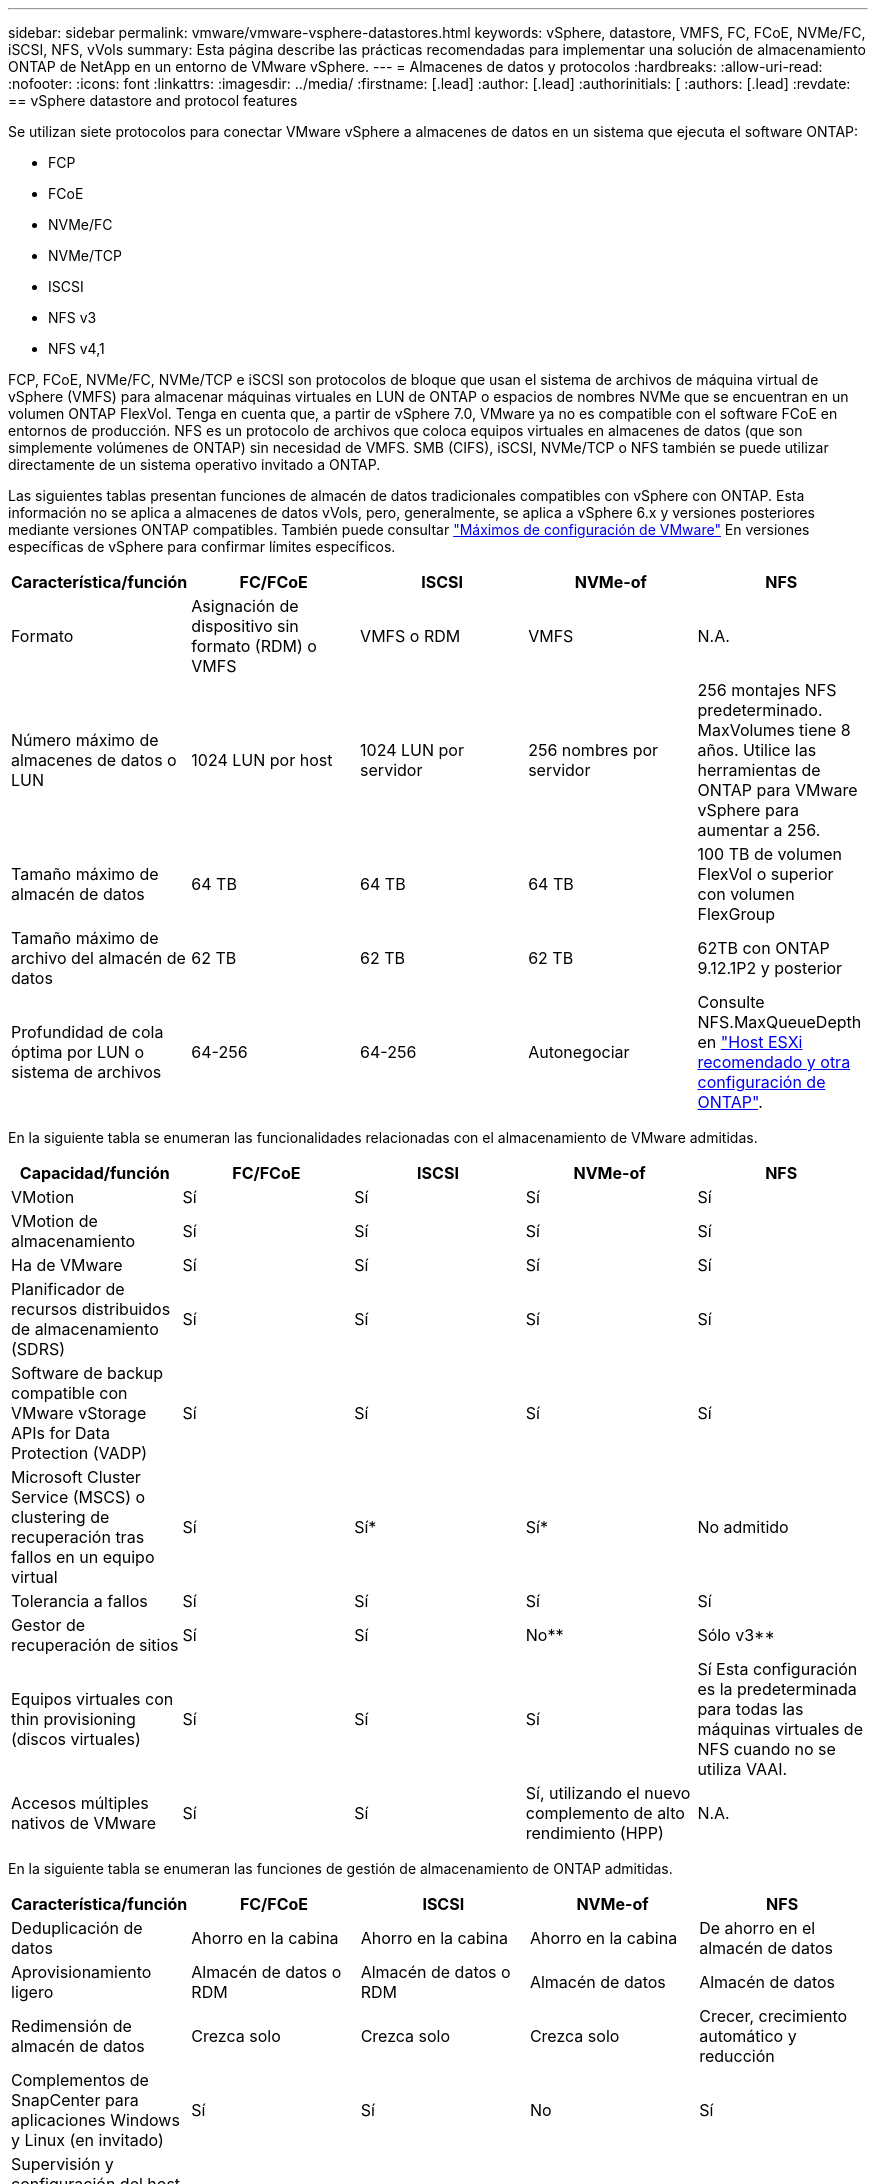 ---
sidebar: sidebar 
permalink: vmware/vmware-vsphere-datastores.html 
keywords: vSphere, datastore, VMFS, FC, FCoE, NVMe/FC, iSCSI, NFS, vVols 
summary: Esta página describe las prácticas recomendadas para implementar una solución de almacenamiento ONTAP de NetApp en un entorno de VMware vSphere. 
---
= Almacenes de datos y protocolos
:hardbreaks:
:allow-uri-read: 
:nofooter: 
:icons: font
:linkattrs: 
:imagesdir: ../media/
:firstname: [.lead]
:author: [.lead]
:authorinitials: [
:authors: [.lead]
:revdate: == vSphere datastore and protocol features


Se utilizan siete protocolos para conectar VMware vSphere a almacenes de datos en un sistema que ejecuta el software ONTAP:

* FCP
* FCoE
* NVMe/FC
* NVMe/TCP
* ISCSI
* NFS v3
* NFS v4,1


FCP, FCoE, NVMe/FC, NVMe/TCP e iSCSI son protocolos de bloque que usan el sistema de archivos de máquina virtual de vSphere (VMFS) para almacenar máquinas virtuales en LUN de ONTAP o espacios de nombres NVMe que se encuentran en un volumen ONTAP FlexVol. Tenga en cuenta que, a partir de vSphere 7.0, VMware ya no es compatible con el software FCoE en entornos de producción. NFS es un protocolo de archivos que coloca equipos virtuales en almacenes de datos (que son simplemente volúmenes de ONTAP) sin necesidad de VMFS. SMB (CIFS), iSCSI, NVMe/TCP o NFS también se puede utilizar directamente de un sistema operativo invitado a ONTAP.

Las siguientes tablas presentan funciones de almacén de datos tradicionales compatibles con vSphere con ONTAP. Esta información no se aplica a almacenes de datos vVols, pero, generalmente, se aplica a vSphere 6.x y versiones posteriores mediante versiones ONTAP compatibles. También puede consultar https://www.vmware.com/support/pubs/["Máximos de configuración de VMware"^] En versiones específicas de vSphere para confirmar límites específicos.

|===
| Característica/función | FC/FCoE | ISCSI | NVMe-of | NFS 


| Formato | Asignación de dispositivo sin formato (RDM) o VMFS | VMFS o RDM | VMFS | N.A. 


| Número máximo de almacenes de datos o LUN | 1024 LUN por host | 1024 LUN por servidor | 256 nombres por servidor | 256 montajes
NFS predeterminado. MaxVolumes tiene 8 años. Utilice las herramientas de ONTAP para VMware vSphere para aumentar a 256. 


| Tamaño máximo de almacén de datos | 64 TB | 64 TB | 64 TB | 100 TB de volumen FlexVol o superior con volumen FlexGroup 


| Tamaño máximo de archivo del almacén de datos | 62 TB | 62 TB | 62 TB | 62TB con ONTAP 9.12.1P2 y posterior 


| Profundidad de cola óptima por LUN o sistema de archivos | 64-256 | 64-256 | Autonegociar | Consulte NFS.MaxQueueDepth en https://docs.netapp.com/us-en/netapp-solutions/virtualization/vsphere_ontap_recommended_esxi_host_and_other_ontap_settings.html["Host ESXi recomendado y otra configuración de ONTAP"^]. 
|===
En la siguiente tabla se enumeran las funcionalidades relacionadas con el almacenamiento de VMware admitidas.

|===
| Capacidad/función | FC/FCoE | ISCSI | NVMe-of | NFS 


| VMotion | Sí | Sí | Sí | Sí 


| VMotion de almacenamiento | Sí | Sí | Sí | Sí 


| Ha de VMware | Sí | Sí | Sí | Sí 


| Planificador de recursos distribuidos de almacenamiento (SDRS) | Sí | Sí | Sí | Sí 


| Software de backup compatible con VMware vStorage APIs for Data Protection (VADP) | Sí | Sí | Sí | Sí 


| Microsoft Cluster Service (MSCS) o clustering de recuperación tras fallos en un equipo virtual | Sí | Sí* | Sí* | No admitido 


| Tolerancia a fallos | Sí | Sí | Sí | Sí 


| Gestor de recuperación de sitios | Sí | Sí | No** | Sólo v3** 


| Equipos virtuales con thin provisioning (discos virtuales) | Sí | Sí | Sí | Sí
Esta configuración es la predeterminada para todas las máquinas virtuales de NFS cuando no se utiliza VAAI. 


| Accesos múltiples nativos de VMware | Sí | Sí | Sí, utilizando el nuevo complemento de alto rendimiento (HPP) | N.A. 
|===
En la siguiente tabla se enumeran las funciones de gestión de almacenamiento de ONTAP admitidas.

|===
| Característica/función | FC/FCoE | ISCSI | NVMe-of | NFS 


| Deduplicación de datos | Ahorro en la cabina | Ahorro en la cabina | Ahorro en la cabina | De ahorro en el almacén de datos 


| Aprovisionamiento ligero | Almacén de datos o RDM | Almacén de datos o RDM | Almacén de datos | Almacén de datos 


| Redimensión de almacén de datos | Crezca solo | Crezca solo | Crezca solo | Crecer, crecimiento automático y reducción 


| Complementos de SnapCenter para aplicaciones Windows y Linux (en invitado) | Sí | Sí | No | Sí 


| Supervisión y configuración del host mediante herramientas de ONTAP para VMware vSphere | Sí | Sí | No | Sí 


| Aprovisionar mediante las herramientas de ONTAP para VMware vSphere | Sí | Sí | No | Sí 
|===
En la siguiente tabla se enumeran las funciones de backup admitidas.

|===
| Característica/función | FC/FCoE | ISCSI | NVMe-of | NFS 


| Snapshots de ONTAP | Sí | Sí | Sí | Sí 


| SRM compatible con backups replicados | Sí | Sí | No** | Sólo v3** 


| SnapMirror para volúmenes | Sí | Sí | Sí | Sí 


| Acceso a imagen VMDK | Software de backup compatible con VADP | Software de backup compatible con VADP | Software de backup compatible con VADP | Explorador del software de backup habilitado para VADP, vSphere Client y almacén de datos de vSphere Web Client 


| Acceso de nivel de ficheros VMDK | Software de backup compatible con VADP, solo Windows | Software de backup compatible con VADP, solo Windows | Software de backup compatible con VADP, solo Windows | Software de backup compatible con VADP y aplicaciones de terceros 


| Granularidad de NDMP | Almacén de datos | Almacén de datos | Almacén de datos | Almacén de datos o máquina virtual 
|===
*NetApp recomienda utilizar iSCSI en sistemas invitados para clústeres de Microsoft en lugar de VMDK habilitados para varios escritores en un almacén de datos VMFS. Este enfoque es totalmente compatible con Microsoft y VMware, ofrece una gran flexibilidad con ONTAP (sistemas de SnapMirror a ONTAP en las instalaciones o en el cloud), es fácil de configurar y automatizar y puede protegerse con SnapCenter. VSphere 7 añade una nueva opción de VMDK en clúster. Esto es diferente de los VMDK habilitados para varias ediciones, que requieren un almacén de datos presentado a través del protocolo FC que tiene habilitada la compatibilidad con VMDK en cluster. Se aplican otras restricciones. Consulte la lista de VMware https://docs.vmware.com/en/VMware-vSphere/7.0/vsphere-esxi-vcenter-server-70-setup-wsfc.pdf["Configuración de clústeres de conmutación por error de Windows Server"^] documentación para directrices de configuración.

**Los almacenes de datos que usan NVMe-of y NFS v4.1 requieren la replicación de vSphere. SRM no admite la replicación basada en cabinas.



== Seleccionar un protocolo de almacenamiento

Los sistemas que ejecutan el software ONTAP admiten todos los protocolos de almacenamiento más importantes, por lo que los clientes pueden elegir cuál es la mejor opción para su entorno, en función de la infraestructura de red y la capacidad del personal actuales y planificadas. Por lo general, las pruebas de NetApp han mostrado poca diferencia entre protocolos que se ejecutan a velocidades de línea similares, por lo que es mejor centrarse en su infraestructura de red y en las capacidades del personal sobre el rendimiento del protocolo bruto.

Los siguientes factores pueden ser útiles a la hora de considerar una opción de protocolo:

* *Entorno actual del cliente.* aunque los equipos DE TI generalmente tienen experiencia en la gestión de la infraestructura IP Ethernet, no todos son expertos en la administración de una estructura SAN FC. Sin embargo, es posible que el uso de una red IP de uso general que no está diseñada para el tráfico de almacenamiento no funcione bien. Considere la infraestructura de red de que dispone, las mejoras planificadas y las capacidades y la disponibilidad del personal para gestionarlos.
* *Facilidad de configuración.* más allá de la configuración inicial de la estructura FC (conmutadores y cableado adicionales, zonificación y verificación de interoperabilidad de HBA y firmware), los protocolos de bloque también requieren la creación y asignación de LUN y descubrimiento y formato por parte del SO invitado. Una vez creados y exportados los volúmenes de NFS, el host ESXi los monta y está listo para usarse. NFS no tiene ninguna cualificación de hardware o firmware especial que gestionar.
* *Facilidad de administración.* con los protocolos SAN, si se necesita más espacio, se necesitan varios pasos, incluyendo el crecimiento de una LUN, el reexamen para descubrir el nuevo tamaño, y luego el crecimiento del sistema de archivos). A pesar de que es posible aumentar una LUN, reducir el tamaño de una LUN no es así, y recuperar el espacio no utilizado puede requerir esfuerzo adicional. NFS permite ajustar fácilmente el tamaño, y el sistema de almacenamiento puede automatizar este ajuste de tamaño. SAN ofrece una reclamación de espacio mediante comandos TRIM/UNMAP del sistema operativo invitado, lo que permite que el espacio de los archivos eliminados se devuelva a la matriz. Este tipo de recuperación de espacio es más difícil con los almacenes de datos NFS.
* *Transparencia del espacio de almacenamiento.* la utilización del almacenamiento suele ser más fácil de ver en entornos NFS, ya que Thin Provisioning devuelve ahorros inmediatamente. Del mismo modo, los ahorros en deduplicación y clonado están disponibles inmediatamente para otras máquinas virtuales en el mismo almacén de datos o para otros volúmenes del sistema de almacenamiento. La densidad de las máquinas virtuales también es superior en un almacén de datos NFS, que puede mejorar el ahorro de la deduplicación y reducir los costes de gestión al tener menos almacenes de datos que gestionar.




== Distribución de almacenes de datos

Los sistemas de almacenamiento ONTAP ofrecen una gran flexibilidad a la hora de crear almacenes de datos para equipos virtuales y discos virtuales. Aunque se aplican muchas prácticas recomendadas de ONTAP al usar VSC para aprovisionar almacenes de datos para vSphere (que se enumeran en la sección link:vmware-vsphere-settings.html["Host ESXi recomendado y otra configuración de ONTAP"]), aquí hay algunas directrices adicionales a considerar:

* La puesta en marcha de vSphere con almacenes de datos NFS de ONTAP da como resultado una implementación de alto rendimiento y fácil de gestionar que proporciona ratios de máquina virtual a almacén de datos que no pueden obtenerse con protocolos de almacenamiento basados en bloques. Esta arquitectura puede provocar un aumento diez veces en la densidad de los almacenes de datos con una reducción correlacionada en el número de almacenes de datos. Aunque un almacén de datos de mayor tamaño puede beneficiar la eficiencia de almacenamiento y proporcionar beneficios operativos, considere el uso de al menos cuatro almacenes de datos (volúmenes de FlexVol) para almacenar las máquinas virtuales en una sola controladora de ONTAP a fin de obtener el máximo rendimiento de los recursos de hardware. Este enfoque también permite establecer almacenes de datos con diferentes políticas de recuperación. Algunas se pueden hacer backups o replicarse con una frecuencia mayor que otras en función de las necesidades de las empresas. No se necesitan varios almacenes de datos en los volúmenes de FlexGroup para mejorar el rendimiento, ya que se escalan por diseño.
* NetApp recomienda el uso de volúmenes de FlexVol para la mayoría de almacenes de datos NFS. A partir de la versión ONTAP 9,8, se admiten los volúmenes FlexGroup también para su uso como almacenes de datos y, por lo general, se recomienda en determinados casos de uso. No se recomiendan normalmente otros contenedores de almacenamiento de ONTAP, como qtrees, porque actualmente no son compatibles con las herramientas de ONTAP para VMware vSphere o con el complemento de NetApp SnapCenter para VMware vSphere. Dicho esto, la puesta en marcha de almacenes de datos como varios qtrees en un único volumen puede ser útil para entornos muy automatizados que pueden beneficiarse de cuotas a nivel de almacenes de datos o clones de archivos de máquinas virtuales.
* Un buen tamaño para un almacén de datos con volúmenes FlexVol es de entre 4 y 8 TB. Este tamaño es un buen punto de equilibrio entre rendimiento, facilidad de gestión y protección de datos. Empiece con poco (digamos, 4 TB) y crezca el almacén de datos según sea necesario (hasta el máximo de 100 TB). Los almacenes de datos más pequeños son más rápidos de recuperar desde un backup o después de un desastre y se pueden mover rápidamente en el clúster. Considere la posibilidad de utilizar el ajuste de tamaño automático de ONTAP para aumentar y reducir automáticamente el volumen a medida que se modifique el espacio utilizado. Las herramientas de ONTAP para el Asistente de aprovisionamiento de almacenes de datos de VMware vSphere utilizan autosize de forma predeterminada para los nuevos almacenes de datos. System Manager o la línea de comandos pueden personalizarse los umbrales de crecimiento y reducción, y el tamaño máximo y mínimo.
* De forma alternativa, los almacenes de datos VMFS se pueden configurar con LUN a las que se accede mediante FC, iSCSI o FCoE. VMFS permite que cada servidor ESX acceda a las LUN tradicionales de forma simultánea en un clúster. Los almacenes de datos VMFS pueden tener un tamaño de hasta 64 TB y constan de hasta 32 LUN de 2 TB (VMFS 3) o una única LUN de 64 TB (VMFS 5). El tamaño máximo de LUN de ONTAP es de 16 TB en la mayoría de los sistemas y de 128 TB en los sistemas de cabinas All-SAN. Por lo tanto, es posible crear un almacén de datos VMFS 5 de tamaño máximo en la mayoría de los sistemas ONTAP utilizando cuatro LUN de 16 TB. Aunque es posible obtener un beneficio en el rendimiento de las cargas de trabajo con un gran volumen de I/o con varias LUN (con sistemas FAS o AFF de gama alta), esta ventaja se ve compensada por la mayor complejidad de gestión para crear, gestionar y proteger las LUN de almacenes de datos y un mayor riesgo para la disponibilidad. NetApp suele recomendar el uso de una única LUN de gran tamaño para cada almacén de datos y únicamente span si hay una necesidad especial de ir más allá de un almacén de datos de 16 TB. Como sucede con NFS, considere el uso de varios almacenes de datos (volúmenes) para maximizar el rendimiento en una única controladora de ONTAP.
* Los sistemas operativos invitados (SO) antiguos necesitaban alineación con el sistema de almacenamiento para obtener el mejor rendimiento y eficiencia del almacenamiento. Sin embargo, los sistemas operativos modernos admitidos por el proveedor de distribuidores de Microsoft y Linux como Red Hat ya no requieren ajustes para alinear la partición del sistema de archivos con los bloques del sistema de almacenamiento subyacente en un entorno virtual. Si utiliza un sistema operativo antiguo que puede requerir alineación, busque artículos en la base de conocimientos de soporte de NetApp usando "alineación de máquinas virtuales" o solicite una copia de TR-3747 a través de un contacto de partners o de ventas de NetApp.
* Evite el uso de utilidades de desfragmentación en el sistema operativo invitado, ya que no ofrece beneficios de rendimiento y afecta a la eficiencia del almacenamiento y al uso del espacio de instantáneas. Considere también desactivar la indización de búsquedas en el sistema operativo invitado para escritorios virtuales.
* ONTAP ha dirigido el sector mediante funciones innovadoras de eficiencia del almacenamiento, que le permiten sacar el máximo partido a su espacio en disco utilizable. Los sistemas AFF llevan esta eficiencia aún más allá gracias a la compresión y la deduplicación inline predeterminadas. Los datos se deduplican en todos los volúmenes de un agregado, por lo que ya no necesita agrupar sistemas operativos similares y aplicaciones similares en un único almacén de datos para optimizar el ahorro.
* En algunos casos, es posible que ni siquiera se necesite un almacén de datos. Para obtener el mejor rendimiento y la mejor capacidad de gestión, evite usar un almacén de datos para aplicaciones con un alto volumen de I/o como bases de datos y algunas aplicaciones. En su lugar, piense en sistemas de archivos que son propiedad del invitado, como sistemas de archivos NFS o iSCSI gestionados por el invitado o con RDM. Para obtener orientación específica sobre las aplicaciones, consulte los informes técnicos de NetApp para su aplicación. Por ejemplo: link:../oracle/oracle-overview.html["Bases de datos de Oracle en ONTAP"] dispone de una sección sobre la virtualización con detalles útiles.
* Los discos de primera clase (o discos virtuales mejorados) permiten discos gestionados por vCenter independientemente de una máquina virtual con vSphere 6.5 y versiones posteriores. Aunque son gestionados principalmente por la API, pueden ser útiles con vVols, sobre todo cuando las herramientas de OpenStack o Kubernetes las gestionan. Son compatibles tanto con ONTAP como con herramientas de ONTAP para VMware vSphere.




== Migración de almacenes de datos y máquinas virtuales

Al migrar las máquinas virtuales desde un almacén de datos existente en otro sistema de almacenamiento a ONTAP, estas son algunas prácticas que deben tenerse en cuenta:

* Use Storage vMotion para mover la mayoría de los equipos virtuales a ONTAP. Este método no solo no es disruptivo para la ejecución de equipos virtuales, sino que también permite funciones de eficiencia del almacenamiento de ONTAP como deduplicación y compresión inline para procesar los datos a medida que migran. Considere usar funcionalidades de vCenter para seleccionar varias máquinas virtuales de la lista de inventario y programar la migración (utilice la tecla Ctrl mientras hace clic en acciones) en un momento adecuado.
* Aunque podría planificar con cuidado la migración a los almacenes de datos de destino adecuados, a menudo es más sencillo migrar de forma masiva y luego organizarse más tarde, según sea necesario. Puede que desee utilizar este enfoque para guiar la migración a diferentes almacenes de datos si tiene necesidades específicas de protección de datos, como distintas programaciones de Snapshot.
* La mayoría de los equipos virtuales y su almacenamiento pueden migrarse mientras se están ejecutando (en caliente), pero es posible que la migración de almacenamiento conectado (no en el almacén de datos), como ISO, LUN o volúmenes NFS desde otro sistema de almacenamiento requiera una migración de datos fría.
* Los equipos virtuales que necesitan una migración más cuidadosa incluyen las bases de datos y las aplicaciones que utilizan almacenamiento conectado. En general, considere el uso de las herramientas de la aplicación para gestionar la migración. Para Oracle, considere la posibilidad de utilizar herramientas de Oracle como RMAN o ASM para migrar los archivos de base de datos. Consulte https://www.netapp.com/us/media/tr-4534.pdf["CONSULTE TR-4534"^] si quiere más información. Del mismo modo, para SQL Server, plantéese utilizar SQL Server Management Studio o herramientas de NetApp, como SnapManager para SQL Server o SnapCenter.




== Herramientas de ONTAP para VMware vSphere

Las mejores prácticas más importantes cuando se usa vSphere con sistemas que ejecutan el software ONTAP son instalar y utilizar las herramientas de ONTAP para el complemento VMware vSphere (antes llamado Virtual Storage Console). Este complemento de vCenter simplifica la gestión del almacenamiento, mejora la disponibilidad y reduce los costes de almacenamiento y la sobrecarga operativa, ya sea mediante SAN o NAS. Utiliza prácticas recomendadas para el aprovisionamiento de almacenes de datos y optimiza la configuración del host ESXi para los tiempos de espera de multivía y HBA (que se describen en el apéndice B). Dado que es un complemento de vCenter, está disponible para todos los clientes web de vSphere que se conectan al servidor vCenter.

El plugin también le ayuda a utilizar otras herramientas ONTAP en entornos de vSphere. Le permite instalar el complemento de NFS para VMware VAAI, que permite realizar copias de datos descargados en ONTAP para las operaciones de clonado de equipos virtuales, reservar espacio para archivos de disco virtual gruesos y descargar la copia Snapshot de ONTAP.

El plugin también es la interfaz de gestión de muchas funciones de VASA Provider for ONTAP, compatible con la gestión basada en políticas de almacenamiento con vVols. Una vez registradas las herramientas de ONTAP para VMware vSphere, utilícelo para crear perfiles de funcionalidad de almacenamiento, asignarlas al almacenamiento y garantizar el cumplimiento de los perfiles por parte del almacén de datos con el tiempo. El proveedor de VASA también proporciona una interfaz para crear y gestionar almacenes de datos de VVol.

En general, NetApp recomienda el uso de las herramientas de ONTAP para la interfaz de VMware vSphere en vCenter con el fin de aprovisionar almacenes de datos tradicionales y vVols, para garantizar que se sigan las prácticas recomendadas.



== Redes generales

La configuración de ajustes de red cuando se usa vSphere con sistemas que ejecutan el software ONTAP es sencilla y similar a la de otra configuración de red. Estas son algunas cosas a tener en cuenta:

* Hay que separar el tráfico de la red de almacenamiento de otras redes. Se puede lograr una red independiente a través de una VLAN dedicada o switches independientes para el almacenamiento. Si la red de almacenamiento comparte rutas físicas como los enlaces ascendentes, puede que necesite calidad de servicio o puertos adicionales para garantizar el ancho de banda suficiente. No conecte los hosts directamente al almacenamiento; utilice switches para que tengan rutas redundantes y permita que VMware HA funcione sin intervención alguna. Consulte link:vmware-vsphere-network.html#direct-connect-networking["Red de conexión directa"] para obtener más información.
* Las tramas gigantes se pueden utilizar si se desean y admiten en la red, especialmente si se utiliza iSCSI. Si se usan, asegúrese de que estén configurados de la misma forma en todos los dispositivos de red, VLAN, etc., en la ruta entre el almacenamiento y el host ESXi. De lo contrario, puede que observe problemas de rendimiento o conexión. La MTU también debe establecerse de forma idéntica en el switch virtual ESXi, el puerto de VMkernel y, además, en los puertos físicos o los grupos de interfaces de cada nodo ONTAP.
* NetApp solo recomienda deshabilitar el control de flujo de red en los puertos de red de clúster dentro de un clúster de ONTAP. NetApp no ofrece otras recomendaciones para seguir las prácticas recomendadas para los puertos de red restantes que se usan para el tráfico de datos. Debe activar o desactivar según sea necesario. Consulte http://www.netapp.com/us/media/tr-4182.pdf["CONSULTE TR-4182"^] para obtener más fondo sobre el control de flujo.
* Cuando las cabinas de almacenamiento ESXi y ONTAP están conectadas a redes de almacenamiento Ethernet, NetApp recomienda configurar los puertos Ethernet a los que se conectan estos sistemas como puertos periféricos del protocolo de árbol de expansión rápido (RSTP) o mediante la función PortFast de Cisco. NetApp recomienda habilitar la función de enlace troncal Spanning-Tree PortFast en entornos que utilizan la función Cisco PortFast y que tienen la conexión de enlaces VLAN 802.1Q habilitada tanto para el servidor ESXi como para las cabinas de almacenamiento ONTAP.
* NetApp recomienda las siguientes prácticas recomendadas para la agregación de enlaces:
+
** Utilice switches que admitan la agregación de enlaces de puertos en dos chasis de switch separados mediante un enfoque de grupo de agregación de enlaces de varios chasis, como Virtual PortChannel (VPC) de Cisco.
** Deshabilite LACP para los puertos del switch conectados a ESXi a menos que utilice dvSwitch 5.1 o una versión posterior con LACP configurado.
** Utilice LACP para crear agregados de enlaces para sistemas de almacenamiento de ONTAP con grupos de interfaces dinámicas multimodo con puerto o hash IP. Consulte https://docs.netapp.com/us-en/ontap/networking/combine_physical_ports_to_create_interface_groups.html#dynamic-multimode-interface-group["Gestión de redes"^] para obtener más orientación.
** Utilice una política de agrupación de hash IP en ESXi cuando utilice la agregación de enlaces estáticos (por ejemplo, EtherChannel) y vSwitch estándar, o la agregación de enlaces basada en LACP con switches distribuidos de vSphere. Si no se utiliza la agregación de enlaces, utilice en su lugar «Ruta basada en el identificador de puerto virtual de origen».




En la siguiente tabla se ofrece un resumen de los elementos de configuración de red e indica dónde se aplican los ajustes.

|===
| Elemento | ESXi | Conmutador | Nodo | SVM 


| Dirección IP | VMkernel | No** | No** | Sí 


| Agregación de enlaces | Switch virtual | Sí | Sí | No* 


| VLAN | VMkernel y grupos de puertos de máquina virtual | Sí | Sí | No* 


| Control de flujo | NIC | Sí | Sí | No* 


| Árbol expansivo | No | Sí | No | No 


| MTU (para tramas gigantes) | Conmutador virtual y puerto de VMkernel (9000) | Sí (configurado como máx.) | Sí (9000) | No* 


| Grupos de conmutación por error | No | No | Sí (crear) | Sí (seleccione) 
|===
*Las LIF de SVM se conectan a puertos, grupos de interfaces o interfaces VLAN que tienen VLAN, MTU y otras configuraciones. Sin embargo, la configuración no se gestiona a nivel de SVM.

**Estos dispositivos tienen direcciones IP propias para la administración, pero estas direcciones no se utilizan en el contexto de las redes de almacenamiento ESXi.



== SAN (FC, FCoE, NVMe/FC, iSCSI), RDM

En vSphere hay tres formas de usar LUN de almacenamiento basado en bloques:

* Con almacenes de datos VMFS
* Con asignación de dispositivos sin formato (RDM)
* A medida que una LUN accede y está controlada por un iniciador de software desde un SO invitado de máquina virtual


VMFS es un sistema de archivos en clúster de alto rendimiento que proporciona almacenes de datos que son pools de almacenamiento compartido. Los almacenes de datos VMFS pueden configurarse con LUN a las que se accede mediante espacios de nombres FC, iSCSI, FCoE o NVMe a los que se accede mediante el protocolo NVMe/FC. VMFS permite que cada servidor ESX acceda a las LUN tradicionales de forma simultánea en un clúster. El tamaño máximo de LUN de ONTAP suele ser de 16 TB; por tanto, se crea un almacén de datos VMFS 5 de tamaño máximo de 64 TB (consulte la primera tabla de esta sección) mediante cuatro LUN de 16 TB (los sistemas de cabinas SAN admiten el tamaño máximo de LUN de VMFS de 64 TB). Como la arquitectura de LUN de ONTAP no cuenta con pequeñas profundidades de cola individuales, los almacenes de datos VMFS en ONTAP pueden escalarse a un mayor grado que con las arquitecturas de cabinas tradicionales de forma relativamente sencilla.

VSphere incluye compatibilidad incorporada para múltiples rutas a los dispositivos de almacenamiento, conocida como multivía nativa (NMP). NMP puede detectar el tipo de almacenamiento para los sistemas de almacenamiento compatibles y configura automáticamente la pila NMP para admitir las funcionalidades del sistema de almacenamiento en uso.

Tanto NMP como ONTAP de NetApp son compatibles con ALUA (Asymmetric Logical Unit Access) para negociar rutas optimizadas y no optimizadas. En ONTAP, una ruta optimizada para ALUA sigue una ruta de datos directa mediante un puerto de destino en el nodo que aloja la LUN a la que se está accediendo. De forma predeterminada, ALUA está activado tanto en vSphere como en ONTAP. El NMP reconoce el clúster ONTAP como ALUA y utiliza el complemento de tipo de cabina de almacenamiento ALUA (`VMW_SATP_ALUA`) y selecciona el complemento de selección de ruta de operación por turnos (`VMW_PSP_RR`).

ESXi 6 admite hasta 256 LUN y hasta 1,024 rutas totales a LUN. ESXi no ve ningún LUN o ruta que supere estos límites. Suponiendo el número máximo de LUN, el límite de rutas permite cuatro rutas por LUN. En un clúster de ONTAP mayor, es posible alcanzar el límite de ruta antes del límite de LUN. Para solucionar esta limitación, ONTAP admite una asignación de LUN selectiva (SLM) en la versión 8.3 y posteriores.

SLM limita los nodos que anuncian rutas a un LUN determinado. NetApp es una práctica recomendada tener al menos un LIF por nodo por SVM y usar SLM para limitar las rutas anunciadas al nodo que aloja la LUN y su partner de alta disponibilidad. Aunque existen otras rutas, no se anuncian por defecto. Es posible modificar las rutas anunciadas con los argumentos de nodo de informes Agregar y quitar dentro de SLM. Tenga en cuenta que las LUN creadas en versiones anteriores a la 8.3 anuncian todas las rutas y necesitan modificarse para anunciar únicamente las rutas a la pareja de alta disponibilidad del host. Para obtener más información sobre SLM, consulte la sección 5.9 de http://www.netapp.com/us/media/tr-4080.pdf["CONSULTE TR-4080"^]. El método anterior de conjuntos de puertos también puede utilizarse para reducir aún más las rutas disponibles para una LUN. Los conjuntos de puertos ayudan a reducir el número de rutas visibles a través de las cuales los iniciadores de un igroup pueden ver LUN.

* SLM está habilitado de forma predeterminada. A menos que utilice conjuntos de puertos, no se requiere ninguna configuración adicional.
* Para LUN creados antes de Data ONTAP 8.3, ejecute manualmente la ejecución de SLM `lun mapping remove-reporting-nodes` Comando para quitar los nodos de generación de informes de LUN y restringir el acceso de las LUN al nodo de propiedad de LUN y a su partner de alta disponibilidad.


Los protocolos de bloque (iSCSI, FC y FCoE) acceden a las LUN utilizando los ID de LUN y los números de serie, junto con nombres únicos. FC y FCoE utilizan nombres globales (WWN y WWPN); iSCSI utiliza nombres completos de iSCSI (IQN). La ruta a las LUN del interior del almacenamiento no tiene sentido para los protocolos de bloque y no se presenta en ningún lugar del protocolo. Por lo tanto, no es necesario montar de forma interna un volumen que solo contiene LUN; por lo tanto, no es necesaria una ruta de unión para los volúmenes que contengan LUN usadas en los almacenes de datos. El subsistema NVMe en ONTAP funciona de manera similar.

Otras prácticas recomendadas a tener en cuenta:

* Asegúrese de que se crea una interfaz lógica (LIF) para cada SVM en cada nodo del clúster de ONTAP para garantizar la máxima disponibilidad y movilidad. La práctica recomendada para SAN de ONTAP es usar dos puertos físicos y LIF por nodo, uno para cada estructura. ALUA se utiliza para analizar las rutas e identificar las rutas activas optimizadas (directas) en comparación con las rutas activas no optimizadas. ALUA se utiliza para FC, FCoE e iSCSI.
* En el caso de las redes iSCSI, utilice varias interfaces de red de VMkernel en distintas subredes de la red con la agrupación de NIC cuando haya varios switches virtuales. También puede utilizar varias NIC físicas conectadas a varios switches físicos para proporcionar alta disponibilidad y mayor rendimiento. En la figura siguiente se proporciona un ejemplo de conectividad multivía. En ONTAP, configure un grupo de interfaces de un único modo para realizar la conmutación al nodo de respaldo con dos o más enlaces conectados a dos o más switches, o bien utilice LACP u otra tecnología de agregación de enlaces con grupos de interfaces multimodo para proporcionar alta disponibilidad y las ventajas de la agregación de enlaces.
* Si el protocolo de autenticación por desafío mutuo (CHAP) se utiliza en ESXi para la autenticación de destino, también debe configurarse en ONTAP mediante la CLI (`vserver iscsi security create`) O con System Manager (edite Initiator Security en almacenamiento > SVM > SVM Settings > Protocols > iSCSI).
* Utilice las herramientas de ONTAP para VMware vSphere para crear y gestionar LUN y iGroups. El plugin determina automáticamente los WWPN de los servidores y crea iGroups adecuados. También configura las LUN de acuerdo con las prácticas recomendadas y las asigna a los iGroups correctos.
* Use los DMR con cuidado porque pueden ser más difíciles de manejar, y también usan rutas, que son limitadas como se describió anteriormente. Las LUN de ONTAP son compatibles con ambos https://kb.vmware.com/s/article/2009226["modo de compatibilidad físico y virtual"^] RDM.
* Para obtener más información sobre cómo usar NVMe/FC con vSphere 7.0, consulte este tema https://docs.netapp.com/us-en/ontap-sanhost/nvme_esxi_7.html["Guía de configuración de hosts ONTAP NVMe/FC"^] y.. http://www.netapp.com/us/media/tr-4684.pdf["CONSULTE TR-4684"^].En la siguiente figura, se muestra la conectividad multivía de un host de vSphere a un LUN de ONTAP.


image:vsphere_ontap_image2.png["Error: Falta la imagen gráfica"]



== NFS

VSphere permite a los clientes utilizar cabinas NFS de nivel empresarial para proporcionar acceso simultáneo a los almacenes de datos en todos los nodos de un clúster ESXi. Como hemos mencionado en la sección de almacenes de datos, existen algunas ventajas de facilidad de uso y visibilidad de la eficiencia del almacenamiento al usar NFS con vSphere.

Las siguientes prácticas recomendadas se recomiendan al usar NFS de ONTAP con vSphere:

* Utilice una sola interfaz lógica (LIF) para cada SVM en cada nodo del clúster de ONTAP. Ya no son necesarias las recomendaciones anteriores de una LIF por almacén de datos. Aunque el acceso directo (LIF y almacén de datos en el mismo nodo) es el mejor, no se preocupe por el acceso indirecto, ya que el efecto sobre el rendimiento suele ser mínimo (microsegundos).
* VMware ha sido compatible con NFSv3 desde VMware Infrastructure 3. VSphere 6.0 ha añadido compatibilidad con NFSv4.1, lo cual permite algunas funcionalidades avanzadas, como la seguridad de Kerberos. Donde NFSv3 utiliza el bloqueo del lado del cliente, NFSv4.1 utiliza el bloqueo del lado del servidor. Aunque un volumen ONTAP se puede exportar mediante ambos protocolos, ESXi solo se puede montar a través de un único protocolo. Este montaje de protocolo único no excluye que otros hosts ESXi monten el mismo almacén de datos a través de una versión diferente. Asegúrese de especificar la versión del protocolo que se va a utilizar al montar para que todos los hosts utilicen la misma versión y, por lo tanto, el mismo estilo de bloqueo. No mezcle versiones de NFS entre hosts. Si es posible, utilice perfiles de host para comprobar el cumplimiento.
+
** Dado que no existe ninguna conversión automática de almacenes de datos entre NFSv3 y NFSv4.1, cree un nuevo almacén de datos NFSv4.1 y utilice Storage vMotion para migrar las máquinas virtuales al nuevo almacén de datos.
** Consulte las notas de la tabla de interoperabilidad de NFS v4.1 en el https://mysupport.netapp.com/matrix/["Herramienta de matriz de interoperabilidad de NetApp"^] Para los niveles de parches específicos de ESXi que se requieren para soporte.


* Los hosts de vSphere utilizan políticas de exportación de NFS para controlar el acceso. Puede usar una política con varios volúmenes (almacenes de datos). Con NFSv3, ESXi utiliza el estilo de seguridad sys (UNIX) y requiere la opción de montaje raíz para ejecutar las máquinas virtuales. En ONTAP, esta opción se denomina superusuario y cuando se utiliza la opción superusuario, no es necesario especificar el ID de usuario anónimo. Tenga en cuenta que las reglas de política de exportación con valores diferentes para `-anon` y.. `-allow-suid` Puede causar problemas de detección de SVM con las herramientas de ONTAP. He aquí una política de ejemplo:
+
** Protocolo de acceso: Nfs3
** Especificación de coincidencia de cliente: 192.168.42.21
** Regla DE ACCESO DE RO: Sys
** Regla de acceso RW: Sys
** UID anónimo
** Superusuario: Sys


* Si se utiliza el plugin de NetApp NFS para VMware VAAI, se debe establecer el protocolo como `nfs` cuando se crea o se modifica la regla de política de exportación. El protocolo NFSv4 se requiere para que la copia VAAI se descargue para que funcione y especifique el protocolo como `nfs` Incluye automáticamente tanto las versiones NFSv3 como NFSv4.
* Los volúmenes de almacenes de datos NFS se unen desde el volumen raíz de la SVM; por lo tanto, ESXi también debe tener acceso al volumen raíz para navegar y montar volúmenes de almacenes de datos. La política de exportación del volumen raíz y para cualquier otro volumen en el que esté anidada la unión del volumen de almacenes de datos, debe incluir una regla o reglas para los servidores ESXi que les otorgan acceso de solo lectura. A continuación, se muestra una política de ejemplo para el volumen raíz, que también utiliza el complemento VAAI:
+
** Protocolo de acceso: nfs (que incluye nfs3 y nfs4)
** Especificación de coincidencia de cliente: 192.168.42.21
** Regla DE ACCESO DE RO: Sys
** Regla de acceso RW: Nunca (mejor seguridad para el volumen raíz)
** UID anónimo
** Superusuario: Sys (también necesario para el volumen raíz con VAAI)


* Use las herramientas de ONTAP para VMware vSphere (las mejores prácticas más importantes):
+
** Utilice herramientas de ONTAP para VMware vSphere para aprovisionar almacenes de datos, ya que simplifica la gestión de políticas de exportación de forma automática.
** Cuando se crean almacenes de datos para clústeres de VMware con el plugin, seleccione el clúster en lugar de un único servidor ESX. Esta opción la activa para montar automáticamente el almacén de datos en todos los hosts del clúster.
** Utilice la función de montaje de plugins para aplicar almacenes de datos existentes a servidores nuevos.
** Si no se utilizan las herramientas de ONTAP para VMware vSphere, utilice una única política de exportación para todos los servidores o para cada cluster de servidores donde se necesite un control de acceso adicional.


* Aunque ONTAP ofrece una estructura de espacio de nombres de volúmenes flexibles para organizar los volúmenes en un árbol mediante uniones, este enfoque no tiene valor para vSphere. Crea un directorio para cada equipo virtual en la raíz del almacén de datos, independientemente de la jerarquía de espacio de nombres del almacenamiento. Por lo tanto, la práctica recomendada es simplemente montar la ruta de unión para volúmenes para vSphere en el volumen raíz de la SVM, que es la forma en que las herramientas de ONTAP para VMware vSphere aprovisiona almacenes de datos. No tener rutas de unión anidadas también significa que ningún volumen depende de ningún otro volumen que no sea el volumen raíz y que el hecho de desconectar un volumen o destruirlo, incluso intencionalmente, no afecta la ruta a otros volúmenes.
* El tamaño de bloque de 4K se ajusta a las particiones NTFS en almacenes de datos NFS. En la siguiente figura, se muestra la conectividad de un host vSphere a un almacén de datos NFS de ONTAP.


image:vsphere_ontap_image3.png["Error: Falta la imagen gráfica"]

En la siguiente tabla, se enumeran las versiones de NFS y las funciones compatibles.

|===
| Funciones de vSphere | NFSv3 | NFSv4,1 


| VMotion y Storage vMotion | Sí | Sí 


| Alta disponibilidad | Sí | Sí 


| Tolerancia a fallos | Sí | Sí 


| DRS | Sí | Sí 


| Perfiles de host | Sí | Sí 


| DRS de almacenamiento | Sí | No 


| Control de la actividad de I/o de almacenamiento | Sí | No 


| SRM | Sí | No 


| Volúmenes virtuales | Sí | No 


| Aceleración de hardware (VAAI) | Sí | Sí 


| Autenticación Kerberos | No | Sí (mejorada con vSphere 6.5 y versiones posteriores para ser compatible con AES, krb5i) 


| Compatibilidad con accesos múltiples | No | No 
|===


== Volúmenes de FlexGroup

ONTAP 9,8 añade compatibilidad con los almacenes de datos de volúmenes FlexGroup en vSphere, además de compatibilidad con las herramientas de ONTAP para VMware vSphere y el complemento SnapCenter para VMware vSphere. FlexGroup simplifica la creación de grandes almacenes de datos y crea automáticamente una serie de volúmenes constituyentes para obtener el máximo rendimiento de un sistema ONTAP. Utilice FlexGroup con vSphere si necesita un único almacén de datos de vSphere escalable con la potencia de un clúster ONTAP completo, o si cuenta con cargas de trabajo de clonado muy grandes que pueden beneficiarse del nuevo mecanismo de clonación de FlexGroup.

Además de las pruebas exhaustivas del sistema con las cargas de trabajo de vSphere, ONTAP 9.8 también añade un nuevo mecanismo de descarga de copias para los almacenes de datos de FlexGroup. Utiliza un motor de copia actualizado que utiliza los primeros clones para rellenar una caché local en cada volumen constituyente. A continuación, esta caché local se utiliza para instanciar rápidamente clones de equipos virtuales bajo demanda.

Considere el siguiente escenario:

* Ha creado un nuevo FlexGroup con 8 componentes
* El tiempo de espera de caché para el nuevo FlexGroup se establece en 160 minutos


En esta situación, los primeros 8 clones que se realizarán serán copias completas, no clones de archivos locales. Cualquier clonación adicional de ese equipo virtual antes de que caduque el tiempo de espera de 160 segundos utilizará el motor de clonado de archivos dentro de cada componente en turno rotatorio para crear copias casi inmediatas distribuidas uniformemente en los volúmenes constituyentes.

Cada trabajo de clon nuevo que recibe un volumen restablece el tiempo de espera. Si un volumen constituyente de FlexGroup de ejemplo no recibe una solicitud de clonado antes del tiempo de espera, se borrará la caché de esa máquina virtual en particular y el volumen se deberá volver a completar. Además, si el origen del clon original cambia (por ejemplo, ha actualizado la plantilla), la caché local de cada componente se invalidará para evitar cualquier conflicto. La caché se puede ajustar y se puede establecer para que coincida con las necesidades del entorno.

En entornos donde no es posible aprovechar al máximo la caché FlexGroup, pero aún así requerir un clonado rápido entre volúmenes, considere el uso de vVols. La clonación entre volúmenes con vVols es mucho más rápida que el uso de almacenes de datos tradicionales y no utiliza una caché.

Para obtener más información sobre el uso de FlexGroups con VAAI, consulte este artículo de la base de conocimientos: https://kb.netapp.com/?title=onprem%2Fontap%2Fdm%2FVAAI%2FVAAI%3A_How_does_caching_work_with_FlexGroups%253F["VAAI: ¿Cómo funciona el almacenamiento en caché con volúmenes FlexGroup?"^]

ONTAP 9,8 también agrega nuevas métricas de rendimiento basadas en archivos (IOPS, rendimiento y latencia) para archivos de volúmenes de FlexGroup. Estas métricas se pueden ver en la consola de herramientas de ONTAP para la consola de VMware vSphere e informes de VM. Las herramientas de ONTAP para el complemento VMware vSphere también le permiten establecer reglas de calidad de servicio (QoS) con una combinación de IOPS máximo o mínimo. Estos conjuntos se pueden establecer en todas las máquinas virtuales de un almacén de datos o individualmente para máquinas virtuales específicas.

A continuación figuran algunas de las mejores prácticas que ha desarrollado NetApp:

* Use los valores predeterminados de aprovisionamiento de volúmenes FlexGroup. Aunque se recomiendan las herramientas de ONTAP para VMware vSphere porque crea y monta FlexGroup en vSphere, ONTAP System Manager o la línea de comandos puede utilizarse para necesidades especiales. Incluso entonces, utilice los valores predeterminados como el número de miembros constituyentes por nodo porque esto es lo que se ha probado más a fondo con vSphere. Dicho esto, la configuración no predeterminada, como cambiar el número o la colocación de los componentes, sigue siendo totalmente compatible.
* Al ajustar el tamaño de un almacén de datos basado en FlexGroup, tenga en cuenta que FlexGroup consiste en varios volúmenes FlexVol más pequeños que crean un espacio de nombres mayor. De este modo, cuando utilice una FlexGroup con ocho componentes, asegúrese de ajustar el tamaño del almacén de datos para que tenga al menos 8x veces el tamaño de la máquina virtual más grande. Por ejemplo, si tiene una máquina virtual de 6 TB en el entorno, ajuste el tamaño del almacén de datos FlexGroup no menor que 48 TB.
* Permita que FlexGroup gestione el espacio en almacenes de datos. AutoSize y Elastic Sizing se han probado con almacenes de datos vSphere. Si el almacén de datos se aproximara a la capacidad completa, use las herramientas de ONTAP para VMware vSphere u otra herramienta para ajustar el tamaño del volumen de FlexGroup. FlexGroup mantiene la capacidad y la inodos equilibrados a través de los componentes, dando prioridad a los archivos de una carpeta (VM) al mismo componente si la capacidad lo permite.
* VMware y NetApp no admiten actualmente un enfoque de red multivía común. Para NFSv4.1, NetApp admite pNFS, mientras que VMware admite la conexión de enlaces de sesiones. NFSv3 no admite varias rutas físicas a un volumen. Para FlexGroup con ONTAP 9,8, recomendamos que las herramientas de ONTAP para VMware vSphere creen el FlexGroup; sin embargo, deberá desmontarlo y volver a montarlo mediante DNS round robin para distribuir la carga por el clúster. Las herramientas de ONTAP solo utilizan un LIF al montar almacenes de datos. Después de volver a montar el almacén de datos, se pueden utilizar las herramientas de ONTAP para supervisarlo y gestionarlo.
* Se ha probado la compatibilidad con almacenes de datos FlexGroup vSphere de hasta 1500 equipos virtuales con la versión 9.8.
* Use el plugin de NFS para VAAI de VMware para la descarga de copias. Tenga en cuenta que, aunque el clonado se mejora dentro de un almacén de datos de FlexGroup, como se ha mencionado anteriormente, ONTAP no ofrece importantes ventajas de rendimiento con respecto a la copia del host ESXi al copiar máquinas virtuales entre FlexVol y/o volúmenes de FlexGroup. Por tanto, considere las cargas de trabajo de clonado cuando decida usar VAAI o FlexGroups. Modificar el número de volúmenes constituyentes es una forma de optimizar para la clonación basada en FlexGroup. Al ajustar el tiempo de espera de la caché.
* Utilice las herramientas de ONTAP para VMware vSphere 9.8 para supervisar el rendimiento de las máquinas virtuales de FlexGroup mediante métricas de ONTAP (panel e informes de máquinas virtuales) y para gestionar la calidad de servicio en máquinas virtuales individuales. Estas métricas no están disponibles a través de los comandos o las API de ONTAP.
* Puede establecerse calidad de servicio (IOPS máx./mín.) en máquinas virtuales individuales o en todas las máquinas virtuales de un almacén de datos en ese momento. La configuración de la calidad de servicio en todas las máquinas virtuales sustituye cualquier configuración independiente por cada máquina virtual. Los ajustes no amplían en el futuro a máquinas virtuales nuevas o migradas; establezca la calidad de servicio en las nuevas máquinas virtuales o vuelva a aplicar la calidad de servicio a todas las máquinas virtuales del almacén de datos. Las políticas de calidad de servicio de FlexGroup tampoco siguen a la máquina virtual si se migra a otro almacén de datos. Esto contrasta con vVols, que puede mantener su configuración de políticas de calidad de servicio si migran a otro almacén de datos.
* El plugin de SnapCenter para VMware vSphere versión 4,4 y versiones posteriores admite el backup y la recuperación de máquinas virtuales en un almacén de datos FlexGroup en el sistema de almacenamiento principal. SCV 4,6 añade compatibilidad con SnapMirror para almacenes de datos basados en FlexGroup.

